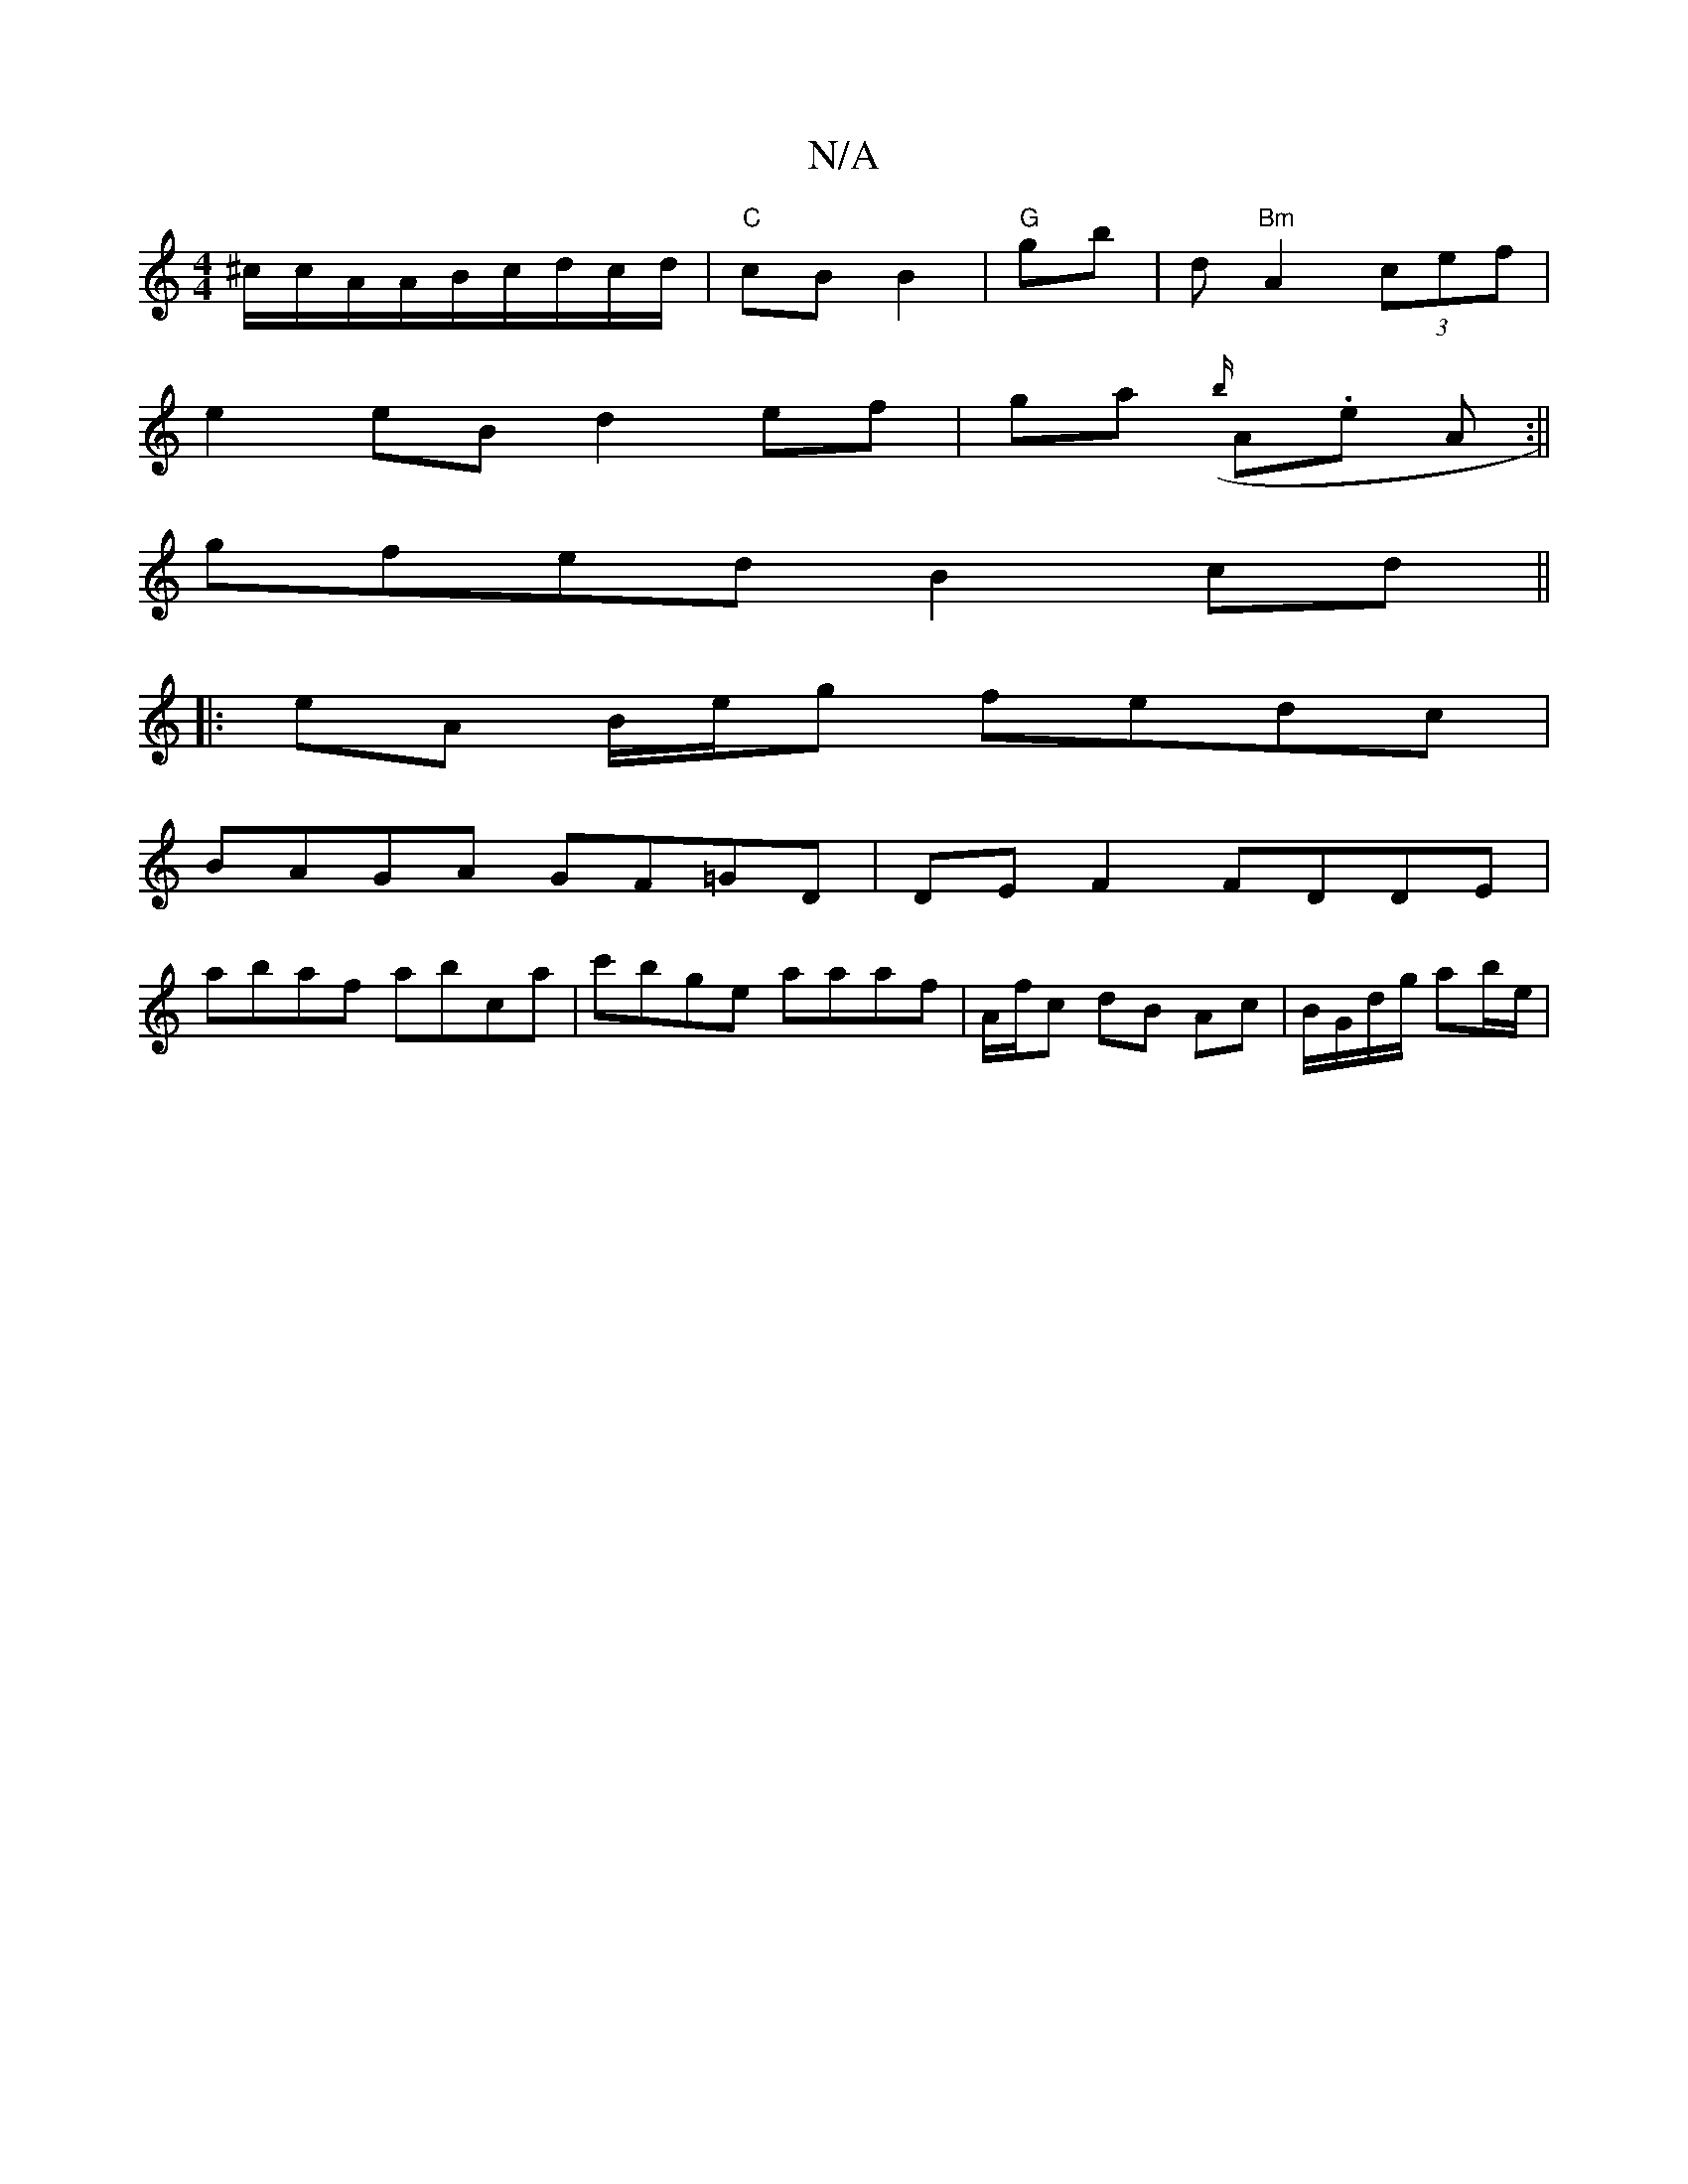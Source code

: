 X:1
T:N/A
M:4/4
R:N/A
K:Cmajor
^c/c/A/A/B/c/d/c/d/ |"C"cB B2 | "G"gb |d "Bm" A2 (3cef |
e2 eB d2 ef|ga ({b/}A.e A :||
gfed B2 cd||
|:eA B/e/g fedc |
BAGA GF=GD | DE F2 FDDE |
abaf abca | c'bge aaaf- | A/f/c dB Ac | B/G/d/g/ ab/e/ |
